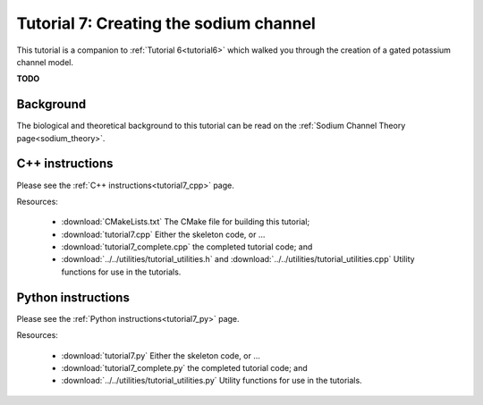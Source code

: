 .. _tutorial7:

=======================================
Tutorial 7: Creating the sodium channel
=======================================

This tutorial is a companion to :ref:`Tutorial 6<tutorial6>` which walked you through the creation of a gated potassium channel model.

**TODO**

Background
----------
The biological and theoretical background to this tutorial can be read on the :ref:`Sodium Channel Theory page<sodium_theory>`.

C++ instructions
----------------
Please see the :ref:`C++ instructions<tutorial7_cpp>` page.

Resources:

    - :download:`CMakeLists.txt` The CMake file for building this tutorial;
    - :download:`tutorial7.cpp` Either the skeleton code, or ...
    - :download:`tutorial7_complete.cpp` the completed tutorial code; and
    - :download:`../../utilities/tutorial_utilities.h` and :download:`../../utilities/tutorial_utilities.cpp` Utility functions for use in the tutorials.

Python instructions
-------------------
Please see the :ref:`Python instructions<tutorial7_py>` page.

Resources:

    - :download:`tutorial7.py` Either the skeleton code, or ...
    - :download:`tutorial7_complete.py` the completed tutorial code; and
    - :download:`../../utilities/tutorial_utilities.py` Utility functions for use in the tutorials.
